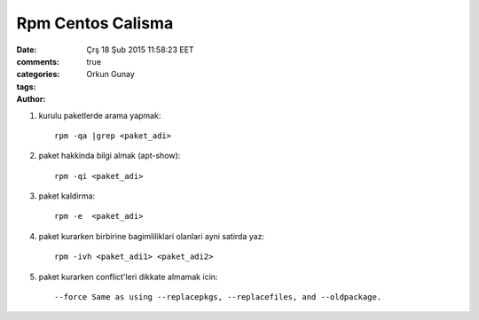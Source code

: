=================
Rpm Centos Calisma
=================

:date: Çrş 18 Şub 2015 11:58:23 EET
:comments: true
:categories: 
:tags: 
:Author: Orkun Gunay


#. kurulu paketlerde arama yapmak::

    rpm -qa |grep <paket_adi>

#. paket hakkinda bilgi almak (apt-show)::

    rpm -qi <paket_adi>

#. paket kaldirma::

    rpm -e  <paket_adi>

#. paket kurarken birbirine bagimliliklari olanlari ayni satirda yaz::

    rpm -ivh <paket_adi1> <paket_adi2>

#. paket kurarken conflict'leri dikkate almamak icin::

    --force Same as using --replacepkgs, --replacefiles, and --oldpackage.

